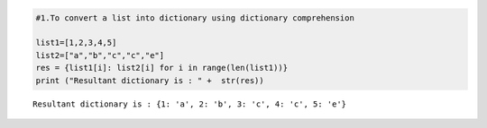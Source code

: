 .. code:: ipython3

    #1.To convert a list into dictionary using dictionary comprehension
    
    list1=[1,2,3,4,5]
    list2=["a","b","c","c","e"] 
    res = {list1[i]: list2[i] for i in range(len(list1))}   
    print ("Resultant dictionary is : " +  str(res)) 


.. parsed-literal::

    Resultant dictionary is : {1: 'a', 2: 'b', 3: 'c', 4: 'c', 5: 'e'}
    

